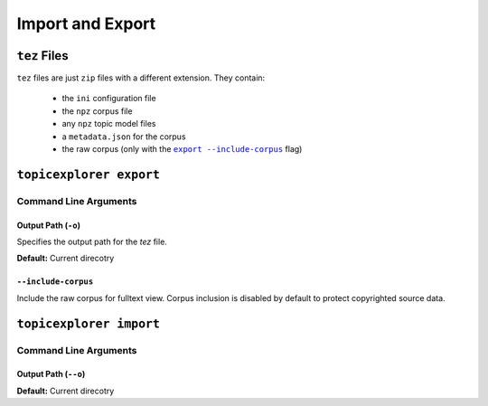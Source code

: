 Import and Export
===================

``tez`` Files
---------------
``tez`` files are just ``zip`` files with a different extension. They contain:

 -  the ``ini`` configuration file
 -  the ``npz`` corpus file
 -  any ``npz`` topic model files
 -  a ``metadata.json`` for the corpus
 -  the raw corpus (only with the |export include-corpus|_ flag)

.. |export include-corpus| replace:: ``export --include-corpus``
.. _export include-corpus: #include-corpus


``topicexplorer export``
--------------------------

Command Line Arguments
''''''''''''''''''''''''

Output Path (``-o``)
"""""""""""""""""""""""
Specifies the output path for the `tez` file.

**Default:** Current direcotry

``--include-corpus``
""""""""""""""""""""""
Include the raw corpus for fulltext view. Corpus inclusion is disabled by default to protect copyrighted source data.


``topicexplorer import``
--------------------------

Command Line Arguments
''''''''''''''''''''''''

Output Path (``--o``)
"""""""""""""""""""""""
**Default:** Current direcotry

